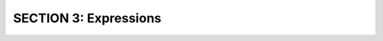 SECTION 3: Expressions
:::::::::::::::::::::::::::

.. raw:: html

   <div style='display:none;'>

.. activecode:: expr1_pre

   x = 4.2

.. raw:: html

   </div>

.. question:: expr1_q
   :number: 1

   .. tabbed:: expr1_tabs

        .. tab:: Question

            .. activecode:: expr1
               :include: expr1_pre

               Write the following statement in legal python ``y = x^2 + 2x + 10``, assuming that 
               variable ``x`` already refers to a value.
               ~~~~
               # replace this comment with your code
               ====
               from unittest.gui import TestCaseGui

               class myTests(TestCaseGui):

                  def testOne(self):
                      self.assertAlmostEqual(x, 4.2)
                      self.assertAlmostEqual(y, 36.04)

               myTests().main()
        .. tab:: Hint

           The exponentiation operator is ``**``.  Also, you cannot put ``2`` and ``x`` directly next
           to each other to do multiplication.  You have to use ``*``.

        .. tab:: Answer

           .. activecode:: expr1_a
              :nocanvas:
              :include: expr1_pre

              y = x ** 2 + 2 * x + 10
              
.. raw:: html

   <div style='display:none;'>

.. activecode:: expr2_pre

   miles = 42.5
   gallons = 1.3

.. raw:: html

   </div>

.. question:: expr2_q

   .. tabbed:: expr2_tabs

        .. tab:: Question

            .. activecode:: expr2
               :include: expr2_pre

               Given two variables, ``miles`` and ``gallons``, write an assignment statement
               that creates the variable ``mpg`` set to the computed number of miles per gallon.
               ~~~~
               # replace this comment with your code
               ====
               from unittest.gui import TestCaseGui

               class myTests(TestCaseGui):

                  def testOne(self):
                      self.assertAlmostEqual(mpg, miles / gallons)

               myTests().main()
        .. tab:: Hint

           Use the true division operator ``/``.

        .. tab:: Answer

           .. activecode:: expr2_a
              :nocanvas:
              :include: expr2_pre

              mpg = miles / gallons


.. question:: expr3_q

    .. tabbed:: expr3_tabs

        .. tab:: Question

            .. activecode:: expr3

               Create a variable ``remainder`` that refers to the remainder when dividing 17 by 5.
               ~~~~
               # replace this comment with your code
               ====
               from unittest.gui import TestCaseGui

               class myTests(TestCaseGui):

                  def testOne(self):
                      self.assertAlmostEqual(remainder, 17 % 5)

               myTests().main()

        .. tab:: Hint

           To get the remainder when dividing two numbers, you need to use the *modulo* operator ``%``.

        .. tab:: Answer

           .. activecode:: expr3_a
              :nocanvas:

              remainder = 17 % 5

.. question:: expr4_q

    .. tabbed:: expr4_tabs

        .. tab:: Question

            .. activecode:: expr4

               Write a small program that asks the user for two numbers and prints out the remainder 
               when dividing the first by the second.  An example run should look like this:

               Enter the numerator: ``22``

               Enter the denominator: ``4``

               The remainder when dividing is 2
               ~~~~
               # replace this comment with your code
               ====

        .. tab:: Hint

           To get the remainder when dividing two numbers, you need to use the *modulo* operator ``%``.

        .. tab:: Answer

           .. activecode:: expr4_a
              :nocanvas:

              numerator = int(input('Enter the numerator: '))
              denominator = int(input('Enter the denominator: '))
              print('The remainder when dividing is', numerator % denominator)

.. question:: expr5_q

    .. tabbed:: expr5_tabs

        .. tab:: Question

            .. activecode:: expr5

               You are a bean counter who counts beans and puts them into piles of 16 beans each.
               Your manager gives you some number of beans and asks you to tell him how many full piles
               that will produce.  Write a program that asks for the number of beans and prints
               out the number of full piles.
               ~~~~
               # replace this comment with your code
               ====

        .. tab:: Hint

           Use integer division, which divides two numbers, and then "throws out" the fractional part.

        .. tab:: Answer

           .. activecode:: expr5_a
              :nocanvas:

              beans = int(input('Enter # of beans: '))
              print(beans // 16)

.. question:: expr6_q

    .. tabbed:: expr6_tabs

        .. tab:: Question

            .. activecode:: expr6

               Remainder and integer division can often be used together.
               Alter the program from the last exercise to print out not only the number of 
               full piles of beans, but also the number of beans that remain.
               E.g., a run of your program might look like this:

               Enter # of beans: ``99``

               99 beans is 6 piles with 3 remaining

               ~~~~
               # replace this comment with your code
               ====

        .. tab:: Hint

           Use integer division, which divides two numbers, and then "throws out" the fractional part,
           and modulo division, which divides two numbers, keeping the remainder.
           You might find it useful to create 3 variables: ``beans`` is the count of beans the user entered, 
           ``piles`` is the computed number of piles, and ``remaining`` is the computed remainder.

        .. tab:: Answer

           .. activecode:: expr6_a
              :nocanvas:

              beans = int(input('Enter # of beans: '))
              piles = beans // 16
              remaining = beans % 16
              print(beans, 'beans is', piles, 'piles with', remaining, 'remaining')

.. question:: expr7_q

    .. tabbed:: expr7_tabs

        .. tab:: Question

            .. activecode:: expr7

               The *discriminant* of the quadratic formula is the expression:
               ``b^2 - 4ac``

               Write a program to ask the user for a value for ``a``, a value for ``b``,
               and a value for ``c``, and then prints the discriminant.
               ~~~~
               # replace this comment with your code
               ====

        .. tab:: Hint

           Don't forget that you cannot just put variables ``a`` and ``c`` next to each
           other.  You have to use ``*``.

        .. tab:: Answer

           .. activecode:: expr7_a
              :nocanvas:

              a = int(input('Enter a: '))
              b = int(input('Enter b: '))
              c = int(input('Enter c: '))
              print(b * b - 4 * a * c)


.. question:: expr8_q

    .. tabbed:: expr8_tabs

        .. tab:: Question

            .. activecode:: expr8

               Write a short program that asks the user to enter an integer, and then prints
	       out the last digit of the number that was entered.  E.g.,

	       Enter an integer: ``162``

	       The last digit is 2
               ~~~~
               # replace this comment with your code
               ====

        .. tab:: Hint

           The last digit of a number is the remainder when dividing by 10.
           

        .. tab:: Answer

           .. activecode:: expr8_a
              :nocanvas:

              anInt = int(input('Enter an integer: '))
              lastDigit = anInt % 10
              print('The last digit is', lastDigit)

.. question:: expr9_q

    .. tabbed:: expr9_tabs

        .. tab:: Question

            .. activecode:: expr9

               Write a short program that computes a total restaurant bill, including a 15%
	       tip.  E.g., 

	       Enter the amount on the bill: ``30.00``

               The 15% tip amount is: $4.5

	       The total is: $34.5
               ~~~~
               # replace this comment with your code
               ====

        .. tab:: Hint

           To read in a decimal value (a ``floating point number``), use ``variable = float(input('prompt'))``.
           Use multiple variables and create your program one line at a time.  Remember that
           15% is 0.15. Don't worry about always having 2 digits after the decimal point.

        .. tab:: Answer

           .. activecode:: expr9_a
              :nocanvas:

              subtotal = float(input('Enter the amount on the bill: '))
              tip = subtotal * 0.15
              print("The 15% tip amount is: $", tip)
	      total = subtotal + tip
              print('The total is: $', total)

